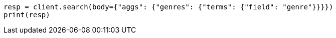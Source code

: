 // aggregations/bucket/terms-aggregation.asciidoc:57

[source, python]
----
resp = client.search(body={"aggs": {"genres": {"terms": {"field": "genre"}}}})
print(resp)
----